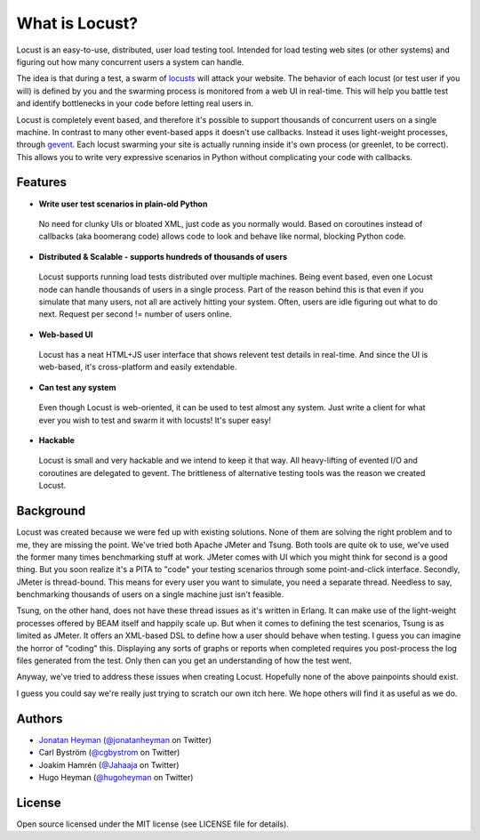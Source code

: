 ===============================
What is Locust?
===============================

Locust is an easy-to-use, distributed, user load testing tool. Intended for load testing web sites 
(or other systems) and figuring out how many concurrent users a system can handle.

The idea is that during a test, a swarm of `locusts <http://en.wikipedia.org/wiki/Locust>`_ 
will attack your website. The behavior of each 
locust (or test user if you will) is defined by you and the swarming process is monitored from a 
web UI in real-time. This will help you battle test and identify bottlenecks in your code before 
letting real users in.

Locust is completely event based, and therefore it's possible to support thousands of concurrent 
users on a single machine. In contrast to many other event-based apps it doesn't use callbacks. 
Instead it uses light-weight processes, through `gevent <http://www.gevent.org/>`_. Each locust 
swarming your site is actually running inside it's own process (or greenlet, to be correct). This 
allows you to write very expressive scenarios in Python without complicating your code with callbacks.


Features
========

* **Write user test scenarios in plain-old Python**

 No need for clunky UIs or bloated XML, just code as you normally would. Based on coroutines instead 
 of callbacks (aka boomerang code) allows code to look and behave like normal, blocking Python code.

* **Distributed & Scalable - supports hundreds of thousands of users**

 Locust supports running load tests distributed over multiple machines.
 Being event based, even one Locust node can handle thousands of users in a single process.
 Part of the reason behind this is that even if you simulate that many users, not all are actively 
 hitting your system. Often, users are idle figuring out what to do next. 
 Request per second != number of users online.

* **Web-based UI**

 Locust has a neat HTML+JS user interface that shows relevent test details in real-time. And since 
 the UI is web-based, it's cross-platform and easily extendable. 

* **Can test any system**

 Even though Locust is web-oriented, it can be used to test almost any system. Just write a client 
 for what ever you wish to test and swarm it with locusts! It's super easy!

* **Hackable**

 Locust is small and very hackable and we intend to keep it that way. All heavy-lifting of evented 
 I/O and coroutines are delegated to gevent. The brittleness of alternative testing tools was the 
 reason we created Locust.

Background
==========

Locust was created because we were fed up with existing solutions. None of them are solving the 
right problem and to me, they are missing the point. We've tried both Apache JMeter and Tsung. 
Both tools are quite ok to use, we've used the former many times benchmarking stuff at work. 
JMeter comes with UI which you might think for second is a good thing. But you soon realize it's 
a PITA to "code" your testing scenarios through some point-and-click interface. Secondly, JMeter 
is thread-bound. This means for every user you want to simulate, you need a separate thread. 
Needless to say, benchmarking thousands of users on a single machine just isn't feasible.

Tsung, on the other hand, does not have these thread issues as it's written in Erlang. It can make 
use of the light-weight processes offered by BEAM itself and happily scale up. But when it comes to 
defining the test scenarios, Tsung is as limited as JMeter. It offers an XML-based DSL to define how 
a user should behave when testing. I guess you can imagine the horror of "coding" this. Displaying 
any sorts of graphs or reports when completed requires you post-process the log files generated from 
the test. Only then can you get an understanding of how the test went.

Anyway, we've tried to address these issues when creating Locust. Hopefully none of the above 
painpoints should exist.

I guess you could say we're really just trying to scratch our own itch here. We hope others will 
find it as useful as we do.

Authors
=======

- `Jonatan Heyman <http://heyman.info>`_ (`@jonatanheyman <http://twitter.com/jonatanheyman>`_ on Twitter)
- Carl Byström (`@cgbystrom <http://twitter.com/cgbystrom>`_ on Twitter)
- Joakim Hamrén (`@Jahaaja <http://twitter.com/Jahaaja>`_ on Twitter)
- Hugo Heyman (`@hugoheyman <http://twitter.com/hugoheyman>`_ on Twitter)

License
=======

Open source licensed under the MIT license (see LICENSE file for details).

